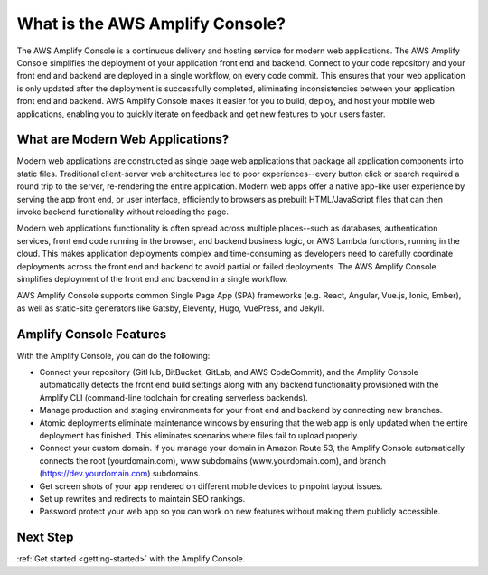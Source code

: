 
.. _welcome:

################################
What is the AWS Amplify Console?
################################

The AWS Amplify Console is a continuous delivery and hosting service for modern web applications. The AWS Amplify Console simplifies the deployment of your application front end and backend. Connect to your code repository and your front end and backend are deployed in a single workflow, on every code commit. This ensures that your web application is only updated after the deployment is successfully completed, eliminating inconsistencies between your application front end and backend. AWS Amplify Console makes it easier for you to build, deploy, and host your mobile web applications, enabling you to quickly iterate on feedback and get new features to your users faster.

What are Modern Web Applications?
-----------------------------------
Modern web applications are constructed as single page web applications that package all application components into static files. Traditional client-server web architectures led to poor experiences--every button click or search required a round trip to the server, re-rendering the entire application. Modern web apps offer a native app-like user experience by serving the app front end, or user interface, efficiently to browsers as prebuilt HTML/JavaScript files that can then invoke backend functionality without reloading the page. 

Modern web applications functionality is often spread across multiple places--such as databases, authentication services, front end code running in the browser, and backend business logic, or AWS Lambda functions, running in the cloud. This makes application deployments complex and time-consuming as developers need to carefully coordinate deployments across the front end and backend to avoid partial or failed deployments. The AWS Amplify Console simplifies deployment of the front end and backend in a single workflow.

AWS Amplify Console supports common Single Page App (SPA) frameworks (e.g. React, Angular, Vue.js, Ionic, Ember), as well as static-site generators like Gatsby, Eleventy, Hugo, VuePress, and Jekyll.

Amplify Console Features
------------------------------
With the Amplify Console, you can do the following: 

* Connect your repository (GitHub, BitBucket, GitLab, and AWS CodeCommit), and the Amplify Console automatically detects the front end build settings along with any backend functionality provisioned with the Amplify CLI (command-line toolchain for creating serverless backends). 

* Manage production and staging environments for your front end and backend by connecting new branches.

* Atomic deployments eliminate maintenance windows by ensuring that the web app is only updated when the entire deployment has finished. This eliminates scenarios where files fail to upload properly.

* Connect your custom domain. If you manage your domain in Amazon Route 53, the Amplify Console automatically connects the root (yourdomain.com), www subdomains (www.yourdomain.com), and branch (https://dev.yourdomain.com) subdomains.

* Get screen shots of your app rendered on different mobile devices to pinpoint layout issues.

* Set up rewrites and redirects to maintain SEO rankings.

* Password protect your web app so you can work on new features without making them publicly accessible.

Next Step
-----------------------------------
:ref:`Get started <getting-started>` with the Amplify Console.
